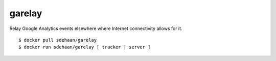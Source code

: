 garelay
=======

Relay Google Analytics events elsewhere where Internet connectivity
allows for it.

::

    $ docker pull sdehaan/garelay
    $ docker run sdehaan/garelay [ tracker | server ]
